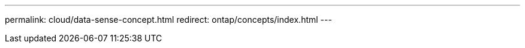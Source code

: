 ---
permalink: cloud/data-sense-concept.html
redirect: ontap/concepts/index.html
---

// 2023-07-21, ONTAPDOC-821 